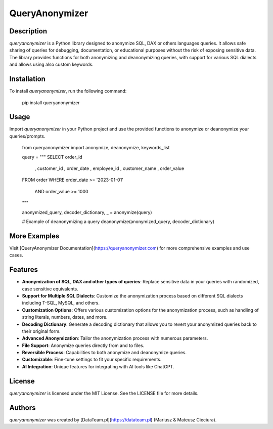 QueryAnonymizer
===============


Description
-----------

`queryanonymizer` is a Python library designed to anonymize SQL, DAX or others languages queries. It allows safe sharing of queries for debugging, documentation, or educational purposes without the risk of exposing sensitive data. The library provides functions for both anonymizing and deanonymizing queries, with support for various SQL dialects and allows using also custom keywords.


Installation
------------

To install `queryanonymizer`, run the following command:


    pip install queryanonymizer

Usage
-----

Import `queryanonymizer` in your Python project and use the provided functions to anonymize or deanonymize your queries/prompts.


    from queryanonymizer import anonymize, deanonymize, keywords_list

    query = """
    SELECT order_id
        , customer_id
        , order_date
        , employee_id
        , customer_name
        , order_value
    FROM order
    WHERE order_date >= '2023-01-01'
        AND order_value >= 1000
    """

    anonymized_query, decoder_dictionary, _ = anonymize(query)

    # Example of deanonymizing a query
    deanonymize(anonymized_query, decoder_dictionary)

More Examples
-------------

Visit [QueryAnonymizer Documentation](https://queryanonymizer.com) for more comprehensive examples and use cases.


Features
--------

- **Anonymization of SQL, DAX and other types of queries**: Replace sensitive data in your queries with randomized, case sensitive equivalents.
- **Support for Multiple SQL Dialects**: Customize the anonymization process based on different SQL dialects including T-SQL, MySQL, and others.
- **Customization Options**: Offers various customization options for the anonymization process, such as handling of string literals, numbers, dates, and more.
- **Decoding Dictionary**: Generate a decoding dictionary that allows you to revert your anonymized queries back to their original form.
- **Advanced Anonymization**: Tailor the anonymization process with numerous parameters.
- **File Support**: Anonymize queries directly from and to files.
- **Reversible Process**: Capabilities to both anonymize and deanonymize queries.
- **Customizable**: Fine-tune settings to fit your specific requirements.
- **AI Integration**: Unique features for integrating with AI tools like ChatGPT.


License
-------

`queryanonymizer` is licensed under the MIT License. See the LICENSE file for more details.

Authors
-------

`queryanonymizer` was created by [DataTeam.pl](https://datateam.pl) (Mariusz & Mateusz Cieciura).

